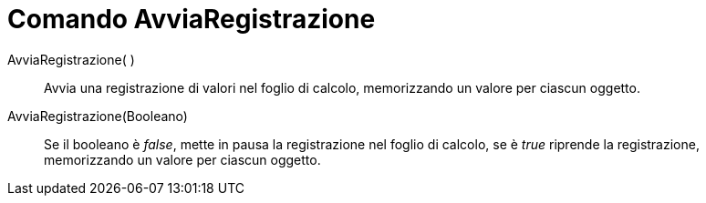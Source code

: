 = Comando AvviaRegistrazione

AvviaRegistrazione( )::
  Avvia una registrazione di valori nel foglio di calcolo, memorizzando un valore per ciascun oggetto.

AvviaRegistrazione(Booleano)::
  Se il booleano è _false_, mette in pausa la registrazione nel foglio di calcolo, se è _true_ riprende la
  registrazione, memorizzando un valore per ciascun oggetto.

